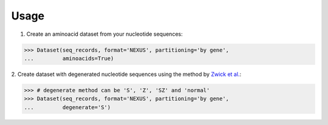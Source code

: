 Usage
=====

1. Create an aminoacid dataset from your nucleotide sequences:

.. code-block:: python

    >>> Dataset(seq_records, format='NEXUS', partitioning='by gene',
    ...         aminoacids=True)

2. Create dataset with degenerated nucleotide sequences using the method by
`Zwick et al. <http://www.phylotools.com/ptdegenoverview.htm>`_:

.. code-block:: python

    >>> # degenerate method can be 'S', 'Z', 'SZ' and 'normal'
    >>> Dataset(seq_records, format='NEXUS', partitioning='by gene',
    ...         degenerate='S')
